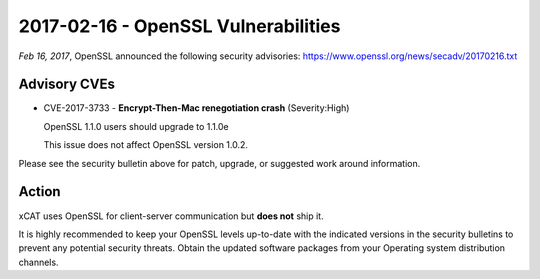 2017-02-16 - OpenSSL Vulnerabilities
====================================

*Feb 16, 2017*, OpenSSL announced the following security advisories: https://www.openssl.org/news/secadv/20170216.txt 


Advisory CVEs
-------------

* CVE-2017-3733 - **Encrypt-Then-Mac renegotiation crash** (Severity:High) 

  OpenSSL 1.1.0 users should upgrade to 1.1.0e

  This issue does not affect OpenSSL version 1.0.2.

Please see the security bulletin above for patch, upgrade, or suggested work around information.

Action
------

xCAT uses OpenSSL for client-server communication but **does not** ship it.  

It is highly recommended to keep your OpenSSL levels up-to-date with the indicated versions in the security bulletins to prevent any potential security threats. Obtain the updated software packages from your Operating system distribution channels. 


